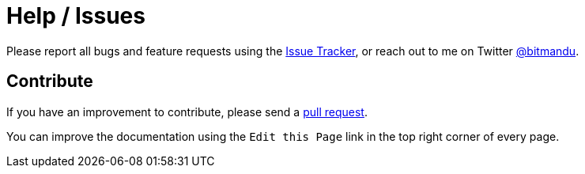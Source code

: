 = Help / Issues
:issues: https://github.com/bitmandu/stranger-lights/issues
:twitter: https://twitter.com/bitmandu
:pulls: https://github.com/bitmandu/stranger-lights/pulls
:repo: https://github.com/bitmandu/stranger-lights


Please report all bugs and feature requests using the {issues}[Issue
Tracker], or reach out to me on Twitter {twitter}[@bitmandu].

== Contribute

If you have an improvement to contribute, please send a {pulls}[pull
request].

You can improve the documentation using the `Edit this Page` link in
the top right corner of every page.
